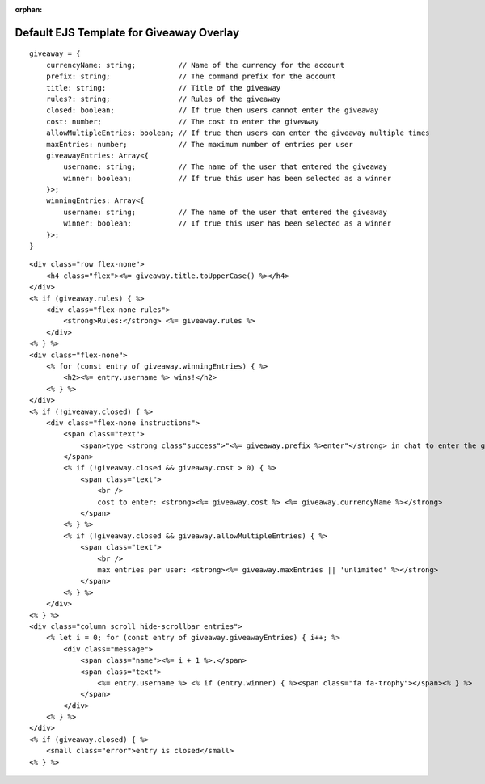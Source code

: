 :orphan:

Default EJS Template for Giveaway Overlay
=========================================

::

    giveaway = {
        currencyName: string;          // Name of the currency for the account
        prefix: string;                // The command prefix for the account
        title: string;                 // Title of the giveaway
        rules?: string;                // Rules of the giveaway
        closed: boolean;               // If true then users cannot enter the giveaway
        cost: number;                  // The cost to enter the giveaway
        allowMultipleEntries: boolean; // If true then users can enter the giveaway multiple times
        maxEntries: number;            // The maximum number of entries per user
        giveawayEntries: Array<{
            username: string;          // The name of the user that entered the giveaway
            winner: boolean;           // If true this user has been selected as a winner
        }>;
        winningEntries: Array<{
            username: string;          // The name of the user that entered the giveaway
            winner: boolean;           // If true this user has been selected as a winner
        }>;
    }

::

    <div class="row flex-none">
        <h4 class="flex"><%= giveaway.title.toUpperCase() %></h4>
    </div>
    <% if (giveaway.rules) { %>
        <div class="flex-none rules">
            <strong>Rules:</strong> <%= giveaway.rules %>
        </div>
    <% } %>
    <div class="flex-none">
        <% for (const entry of giveaway.winningEntries) { %>
            <h2><%= entry.username %> wins!</h2>
        <% } %>
    </div>
    <% if (!giveaway.closed) { %>
        <div class="flex-none instructions">
            <span class="text">
                <span>type <strong class"success">"<%= giveaway.prefix %>enter"</strong> in chat to enter the giveaway</span>
            </span>
            <% if (!giveaway.closed && giveaway.cost > 0) { %>
                <span class="text">
                    <br />
                    cost to enter: <strong><%= giveaway.cost %> <%= giveaway.currencyName %></strong>
                </span>
            <% } %>
            <% if (!giveaway.closed && giveaway.allowMultipleEntries) { %>
                <span class="text">
                    <br />
                    max entries per user: <strong><%= giveaway.maxEntries || 'unlimited' %></strong>
                </span>
            <% } %>
        </div>
    <% } %>
    <div class="column scroll hide-scrollbar entries">
        <% let i = 0; for (const entry of giveaway.giveawayEntries) { i++; %>
            <div class="message">
                <span class="name"><%= i + 1 %>.</span>
                <span class="text">
                    <%= entry.username %> <% if (entry.winner) { %><span class="fa fa-trophy"></span><% } %>
                </span>
            </div>
        <% } %>
    </div>
    <% if (giveaway.closed) { %>
        <small class="error">entry is closed</small>
    <% } %>
